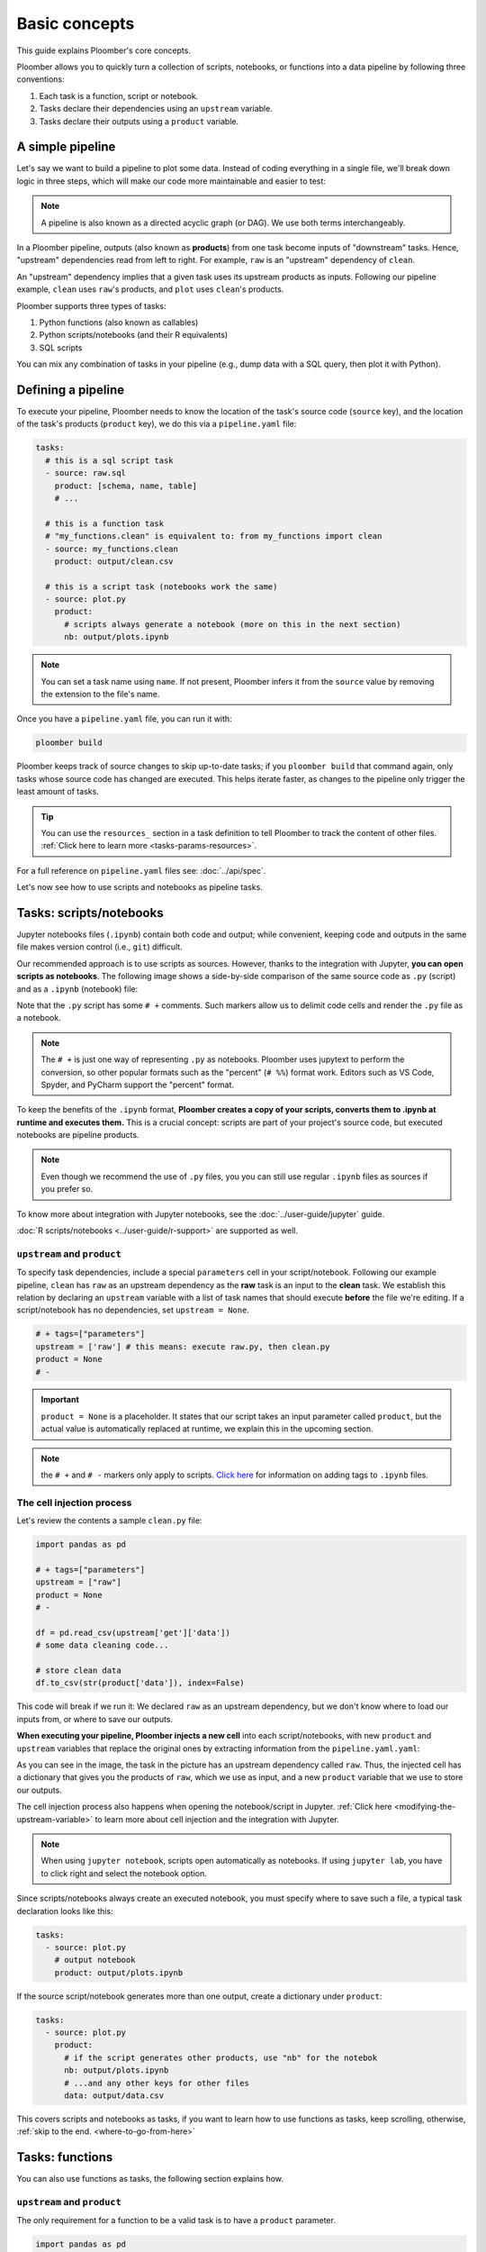 Basic concepts
==============

This guide explains Ploomber's core concepts.

Ploomber allows you to quickly turn a collection of scripts, notebooks, or functions into a data pipeline by following three conventions:

1. Each task is a function, script or notebook.
2. Tasks declare their dependencies using an ``upstream`` variable.
3. Tasks declare their outputs using a ``product`` variable.

A simple pipeline
-----------------

Let's say we want to build a pipeline to plot some data. Instead of coding
everything in a single file, we'll break down logic in three steps, which will
make our code more maintainable and easier to test:

.. raw:: html

    <div class="mermaid">
    graph LR
        raw --> clean --> plot
    </div>


.. note:: A pipeline is also known as a directed acyclic graph (or DAG). We use both terms interchangeably.

In a Ploomber pipeline, outputs (also known as **products**) from one
task become inputs of "downstream" tasks. Hence, "upstream" dependencies read
from left to right. For example, ``raw`` is an "upstream" dependency of ``clean``.

An "upstream" dependency implies that a given task uses its upstream products
as inputs. Following our pipeline example, ``clean`` uses ``raw``'s products, and ``plot`` uses ``clean``'s products.

Ploomber supports three types of tasks:

1. Python functions (also known as callables)
2. Python scripts/notebooks (and their R equivalents)
3. SQL scripts

You can mix any combination of tasks in your pipeline (e.g., dump data with a
SQL query, then plot it with Python).

Defining a pipeline
-------------------

To execute your pipeline, Ploomber needs to know the location of the
task's source code (``source`` key), and the location of the task's products
(``product`` key), we do this via a ``pipeline.yaml`` file:

.. code-block:: yaml
    :class: text-editor
    :name: pipeline-yaml

    tasks:
      # this is a sql script task
      - source: raw.sql
        product: [schema, name, table]
        # ...

      # this is a function task
      # "my_functions.clean" is equivalent to: from my_functions import clean
      - source: my_functions.clean
        product: output/clean.csv

      # this is a script task (notebooks work the same)
      - source: plot.py
        product:
          # scripts always generate a notebook (more on this in the next section)
          nb: output/plots.ipynb
         


.. note:: You can set a task name using ``name``. If not present, Ploomber infers it from the ``source`` value by removing the extension to the file's name.

Once you have a ``pipeline.yaml`` file, you can run it with:

.. code-block:: console

   ploomber build

Ploomber keeps track of source changes to skip up-to-date tasks; if you
``ploomber build`` that command again, only tasks whose source code has changed
are executed. This helps iterate faster, as changes to the pipeline only
trigger the least amount of tasks.

.. tip::
   
   You can use the ``resources_`` section in a task definition to tell
   Ploomber to track the content of other
   files. :ref:`Click here to learn more <tasks-params-resources>`.

For a full reference on ``pipeline.yaml`` files see: :doc:`../api/spec`.

Let's now see how to use scripts and notebooks as pipeline tasks.

Tasks: scripts/notebooks
------------------------

Jupyter notebooks files (``.ipynb``) contain both code and output; while convenient, keeping code and outputs in the
same file makes version control (i.e., ``git``) difficult.

Our recommended approach is to use scripts as sources. However, thanks to the
integration with Jupyter, **you can open scripts as notebooks**. The
following image shows a side-by-side comparison of the same source code
as ``.py`` (script) and as a ``.ipynb`` (notebook) file:

.. image:: /_static/img/basics/py-and-ipynb.png
   :target: /_static/img/basics/py-and-ipynb.png
   :alt: py-and-ipynb

Note that the ``.py`` script has some ``# +`` comments. Such markers allow us
to delimit code cells and render the ``.py`` file as a notebook. 

.. note::
   
   The ``# +`` is just one way of representing ``.py`` as notebooks. Ploomber
   uses jupytext to perform the conversion, so other popular formats such as the
   "percent" (``# %%``) format work. Editors such as VS Code, Spyder, and
   PyCharm support the "percent" format.


To keep the benefits of the ``.ipynb`` format, **Ploomber creates a
copy of your scripts, converts them to .ipynb at runtime and executes them.** This is a
crucial concept: scripts are part of your project's source code, but executed
notebooks are pipeline products.

.. note:: Even though we recommend the use of ``.py`` files, you you can still use regular ``.ipynb`` files as sources if you prefer so.

To know more about integration with Jupyter notebooks, see the :doc:`../user-guide/jupyter` guide.

:doc:`R scripts/notebooks <../user-guide/r-support>` are supported as well.

``upstream`` and ``product``
****************************

To specify task dependencies, include a special ``parameters`` cell in your
script/notebook. Following our example pipeline, ``clean`` has ``raw``
as an upstream dependency as the **raw** task is an input to
the **clean** task. We establish this relation by declaring an ``upstream``
variable with a list of task names that should execute **before** the file we're
editing. If a script/notebook has no dependencies, set ``upstream = None``.

.. code-block:: python
    :class: text-editor
    :name: clean-py

    # + tags=["parameters"]
    upstream = ['raw'] # this means: execute raw.py, then clean.py
    product = None
    # -


.. important::

   ``product = None`` is a placeholder. It states that our script takes an input
   parameter called ``product``, but the actual value is automatically replaced
   at runtime, we explain this in the upcoming section.

.. note::
   
   the ``# +`` and ``# -`` markers only apply to scripts.
   `Click here <https://ploomber.readthedocs.io/en/latest/user-guide/faq_index.html#parameterizing-notebooks>`_
   for information on adding tags to ``.ipynb`` files.


The cell injection process
**************************

Let's review the contents a sample ``clean.py`` file:

.. code-block:: python
   :class: text-editor

   import pandas as pd

   # + tags=["parameters"]
   upstream = ["raw"]
   product = None
   # -

   df = pd.read_csv(upstream['get']['data'])
   # some data cleaning code...

   # store clean data
   df.to_csv(str(product['data']), index=False)


This code will break if we run it: We declared ``raw`` as
an upstream dependency, but we don't know where to load our inputs from, or
where to save our outputs.

**When executing your pipeline, Ploomber injects a new cell** into each
script/notebooks, with new ``product`` and ``upstream`` variables that
replace the original ones by extracting information from the
``pipeline.yaml.yaml``:

.. image:: /_static/img/basics/injected.png
   :target: /_static/img/basics/injected.png
   :alt: injected-cell


As you can see in the image, the task in the picture has an upstream
dependency called ``raw``. Thus, the injected cell has a dictionary that gives
you the products of ``raw``, which we use as input, and a new ``product``
variable that we use to store our outputs.

The cell injection process also happens when opening the notebook/script in Jupyter.
:ref:`Click here <modifying-the-upstream-variable>` to learn more about
cell injection and the integration with Jupyter.


.. note::
   
   When using ``jupyter notebook``, scripts open automatically as
   notebooks. If using ``jupyter lab``, you have to click right and select the
   notebook option.

Since scripts/notebooks always create an executed notebook, you must specify
where to save such a file, a typical task declaration looks like this:

.. code-block:: yaml
    :class: text-editor

    tasks:
      - source: plot.py
        # output notebook
        product: output/plots.ipynb

If the source script/notebook generates more than one output, create a
dictionary under ``product``:

.. code-block:: yaml
    :class: text-editor

    tasks:
      - source: plot.py
        product:
          # if the script generates other products, use "nb" for the notebok
          nb: output/plots.ipynb
          # ...and any other keys for other files
          data: output/data.csv


This covers scripts and notebooks as tasks, if you want to learn how to use
functions as tasks, keep scrolling, otherwise, :ref:`skip to the end. <where-to-go-from-here>`


Tasks: functions
----------------

You can also use functions as tasks, the following section explains how.

``upstream`` and ``product``
****************************

The only requirement for a function to be a valid task is to have a ``product`` parameter.

.. code-block:: python
   :class: text-editor
   :name: my_functions-py

   import pandas as pd

   def clean(product):
      # save output using the product argument
      df.to_csv(product)


.. note:: If the function generates many products, this becomes a dictionary, for example: ``product['one']``, and ``product['another']``.

If the task has upstream dependencies, add an ``upstream`` parameter:

.. code-block:: python
   :class: text-editor

   import pandas as pd

   def clean(product, upstream):
      df_input = pd.read_csv(upstream['task_name'])
      df.to_csv(product)

When resolving dependencies, Ploomber will look for references such as
``upstream['task_name']``, then, during execution, Ploomber will pass the
requested inputs. For example, ``upstream={'task_name': 'path/to/product/from/upstream.csv'}``


This covers scripts and functions as tasks, if you want to learn how to use
SQL scripts as tasks, keep scrolling, otherwise, :ref:`skip to the end. <where-to-go-from-here>`

Tasks: SQL
----------

SQL tasks require more setup because you have to configure a ``client`` to
connect to the database. We explain the ``product`` and ``upstream`` mechanism
here; an :doc:`upcoming guide <sql-pipeline>` describes how to configure database clients.

``upstream`` and ``product``
****************************

SQL scripts require placeholders for ``product`` and ``upstream``. A script
that has no upstream dependencies looks like this:

.. code-block:: postgresql
   :class: text-editor
   :name: raw-sql

   CREATE TABLE {{product}} AS -- {{product}} is a placeholder
   SELECT * FROM my_table WHERE my_column > 10

In your ``pipeline.yaml`` file, specify ``product`` with a list of 3
or 2 elements: ``[schema, name, table]`` or ``[name, table]``. If using a
view, use ``[schema, name, view]``. For example:

Say you have ``product: [schema, name, table]`` in your ``pipeline.yaml`` file.
The ``{{product}}`` placeholder is replaced by ``schema.name``:

.. code-block:: postgresql
   :class: text-editor
   :name: raw-sql

   CREATE TABLE schema.name AS
   SELECT * FROM my_table WHERE my_column > 10

If the script has upstream dependencies, use the ``{{upstream['task_name']}}``
placeholder:

.. code-block:: postgresql
   :class: text-editor
   :name: raw-sql

   CREATE TABLE {{product}} AS
   SELECT * FROM {{upstream['task_name']}} WHERE my_column > 10

``{{upstream['task_name']}}`` tells Ploomber to run the task with the name
``'task_name'`` and to replace ``{{upstream['task_name']}}`` with the
product of such task.

Clients
*******

To establish a connection with a database, you have to configure a ``client``.
All databases that have a Python driver are supported, including systems like
Snowflake or Apache Hive. :doc:`Click here <sql-pipeline>` to see the SQL guide.


.. _where-to-go-from-here:

Where to go from here
---------------------

We've created dozens of runnable examples to help you explore Ploomber:

* Exploratory Data Analysis
    1. `Exploratory pipeline <https://github.com/ploomber/projects/tree/master/templates/exploratory-analysis>`_: Load, and clean data. Then create HTML reports with visualizations.
* Machine Learning
    1. `Basic example <https://github.com/ploomber/projects/tree/master/templates/ml-basic>`_: Get data, clean it, and train a model.
    2. `Intermediate example <https://github.com/ploomber/projects/tree/master/templates/ml-intermediate>`_: Create a training and batch serving pipeline.
    3. `Online API <https://github.com/ploomber/projects/tree/master/templates/ml-online>`_: Deploy pipeline as an API using Flask.
    4. `Experiment grid + MLflow <https://github.com/ploomber/projects/tree/master/templates/mlflow>`_: Create a grid of experiments and track them with MLflow.
* SQL databases
    1. `Basic SQL example <https://github.com/ploomber/projects/tree/master/templates/spec-api-sql>`_ Process data, dump it, and visualize with Python.
    2. `ETL <https://github.com/ploomber/projects/tree/master/templates/etl>`_ dump data from remote storage, uploads it to a database, process it, and visualize with Python.


If you want to read about **advanced features**, check out out :doc:`User Guide <../user-guide/index>`.

The ``pipeline.yaml`` API offers a concise way to declare
pipelines, but if you want complete flexibility, **you can use the underlying Python
API**, :doc:`Click here to learn more <../user-guide/spec-vs-python>`, or `click here to see an example <https://github.com/ploomber/projects/blob/master/templates/python-api/src/ploomber_basic/pipeline.py>`_.

